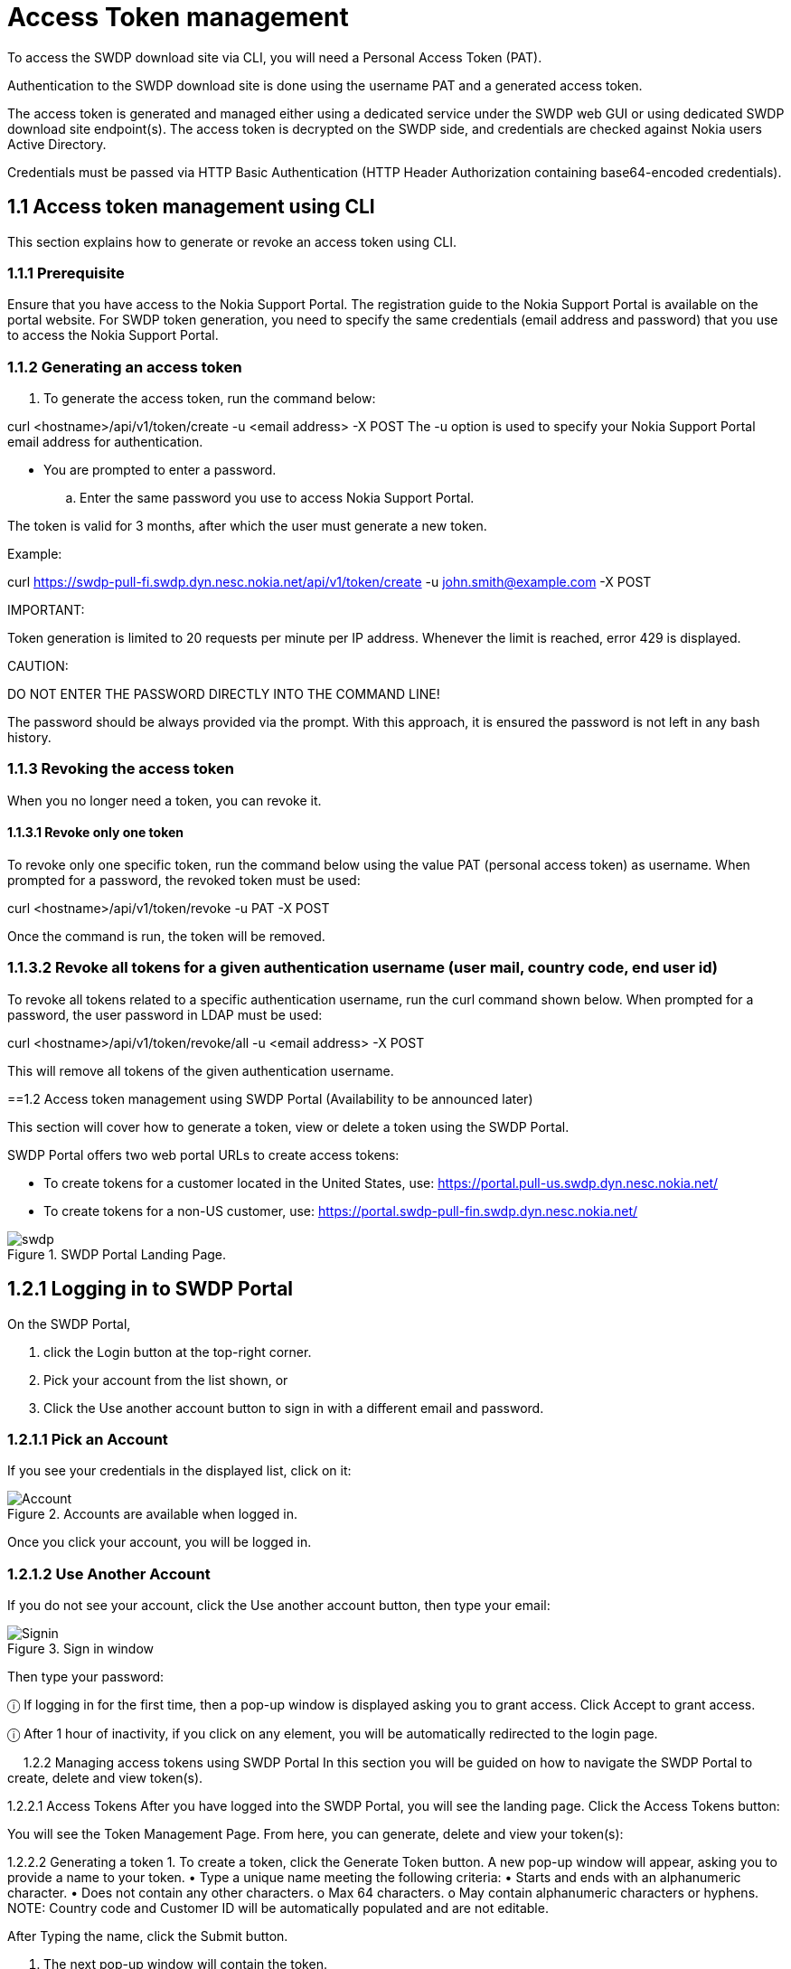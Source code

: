 = Access Token management


To access the SWDP download site via CLI, you will need a Personal Access Token (PAT). 

Authentication to the SWDP download site is done using the username PAT and a generated access token.

The access token is generated and managed either using a dedicated service under the SWDP web GUI or using dedicated SWDP download site endpoint(s). The access token is decrypted on the SWDP side, and credentials are checked against Nokia users Active Directory.


Credentials must be passed via HTTP Basic Authentication (HTTP Header Authorization containing base64-encoded credentials). 

== 1.1	Access token management using CLI

This section explains how to generate or revoke an access token using CLI.


=== 1.1.1	Prerequisite

Ensure that you have access to the Nokia Support Portal. The registration guide to the Nokia Support Portal is available on the portal website.
For SWDP token generation, you need to specify the same credentials (email address and password) that you use to access the Nokia Support Portal.

=== 1.1.2	Generating an access token


. To generate the access token, run the command below:

curl <hostname>/api/v1/token/create -u <email address> -X POST
The -u option is used to specify your Nokia Support Portal email address for authentication.


•	You are prompted to enter a password. 

.. Enter the same password you use to access Nokia Support Portal.

The token is valid for 3 months, after which the user must generate a new token.

Example:

curl https://swdp-pull-fi.swdp.dyn.nesc.nokia.net/api/v1/token/create -u john.smith@example.com -X POST


IMPORTANT:

Token generation is limited to 20 requests per minute per IP address. Whenever the limit is reached, error 429 is displayed. 

CAUTION:

DO NOT ENTER THE PASSWORD DIRECTLY INTO THE COMMAND LINE!

The password should be always provided via the prompt. With this approach, it is ensured the password is not left in any bash history.

=== 1.1.3	Revoking the access token 

When you no longer need a token, you can revoke it. 


==== 1.1.3.1	Revoke only one token


To revoke only one specific token, run the command below using the value PAT (personal access token) as username. When prompted for a password, the revoked token must be used:

curl <hostname>/api/v1/token/revoke -u PAT -X POST

Once the command is run, the token will be removed. 

=== 1.1.3.2	Revoke all tokens for a given authentication username (user mail, country code, end user id)

To revoke all tokens related to a specific authentication username, run the curl command shown below. When prompted for a password, the user password in LDAP must be used:

curl <hostname>/api/v1/token/revoke/all -u <email address> -X POST

This will remove all tokens of the given authentication username.

==1.2	Access   token management using SWDP Portal (Availability to be announced later)


This section will cover how to generate a token, view or delete a token using the SWDP Portal. 

SWDP Portal offers two web portal URLs to create access tokens:

•	To create tokens for a customer located in the United States, use: https://portal.pull-us.swdp.dyn.nesc.nokia.net/

•	To create tokens for a non-US customer, use: https://portal.swdp-pull-fin.swdp.dyn.nesc.nokia.net/

.SWDP Portal Landing Page.
image::swdp.png[]


== 1.2.1	Logging in to SWDP Portal 

On the SWDP Portal,

. click the Login button at the top-right corner. 

. Pick your account from the list shown, or 

. Click the Use another account button to sign in with a different email and password.

=== 1.2.1.1	Pick an Account

If you see your credentials in the displayed list, click on it:


.Accounts are available when logged in.
image::Account.png[]



Once you click your account, you will be logged in.

=== 1.2.1.2	Use Another Account

If you do not see your account, click the Use another account button, then type your email:


.Sign in window
image::Signin.png[]


Then type your password:

ⓘ	If logging in for the first time, then a pop-up window is displayed asking you to grant access. Click Accept to grant access.

ⓘ	After 1 hour of inactivity, if you click on any element, you will be automatically redirected to the login page.

 
1.2.2	Managing access tokens using SWDP Portal
In this section you will be guided on how to navigate the SWDP Portal to create, delete and view token(s).

1.2.2.1	Access Tokens
After you have logged into the SWDP Portal, you will see the landing page. Click the Access Tokens button:

You will see the Token Management Page. From here, you can generate, delete and view your token(s):

1.2.2.2	Generating a token
1.	To create a token, click the Generate Token button. 
A new pop-up window will appear, asking you to provide a name to your token. 
•	Type a unique name meeting the following criteria:
•	Starts and ends with an alphanumeric character.
•	Does not contain any other characters.
o	Max 64 characters.
o	May contain alphanumeric characters or hyphens.
NOTE: Country code and Customer ID will be automatically populated and are not editable.

After Typing the name, click the Submit button.

2.	The next pop-up window will contain the token. 


⚠	Make sure to copy it now and store it in a safe place. It will not be shown to you again.
3.	After you copy your token, click the Close button.
4.	You will see your previous and recently created token names.

1.2.2.2	Delete Tokens
There are two options for deleting tokens: 
•	Select one or more tokens to delete individually, or  
•	Delete all your tokens at once.

To delete one or multiple tokens, click the checkbox next to each token's name, then click the Delete selected button. A confirmation message displays. Click Yes to delete the selected tokens.

If you want to delete all tokens at once, click the Delete all button. You will be prompted to confirm your choice to delete all your access tokens. Click Yes to delete all tokens.

1.2.2.3	Expiration of a token
If you have any token(s) that are about to expire, you will receive an email notification with the information from each token. If you still need the token(s), make sure to create new ones on the SWDP Portal.
ⓘ	Email notification is set to two weeks, one week, one day and the day of expiration of the token. Expired tokens get deleted once the last notification is sent on day of expiration.

